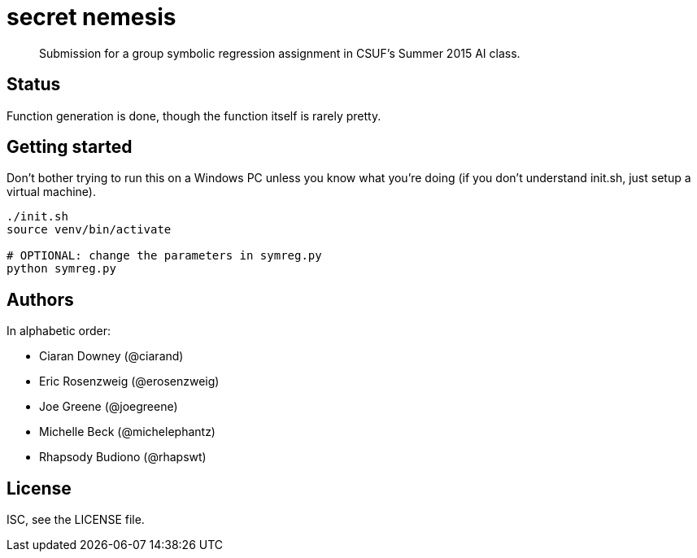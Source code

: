 = secret nemesis

[quote]
Submission for a group symbolic regression assignment in CSUF's Summer 2015 AI
class.

== Status

Function generation is done, though the function itself is rarely pretty.

== Getting started

Don't bother trying to run this on a Windows PC unless you know what you're
doing (if you don't understand init.sh, just setup a virtual machine).

[source,bash]
----
./init.sh
source venv/bin/activate

# OPTIONAL: change the parameters in symreg.py
python symreg.py
----

== Authors

In alphabetic order:

- Ciaran Downey (@ciarand)
- Eric Rosenzweig (@erosenzweig)
- Joe Greene (@joegreene)
- Michelle Beck (@michelephantz)
- Rhapsody Budiono (@rhapswt)

== License

ISC, see the LICENSE file.
